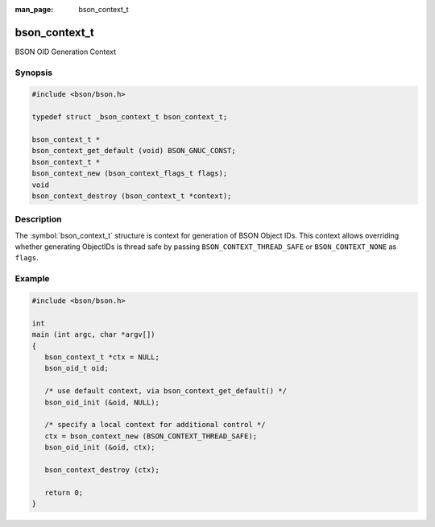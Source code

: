 :man_page: bson_context_t

bson_context_t
==============

BSON OID Generation Context

Synopsis
--------

.. code-block:: c

  #include <bson/bson.h>

  typedef struct _bson_context_t bson_context_t;

  bson_context_t *
  bson_context_get_default (void) BSON_GNUC_CONST;
  bson_context_t *
  bson_context_new (bson_context_flags_t flags);
  void
  bson_context_destroy (bson_context_t *context);

Description
-----------

The :symbol:`bson_context_t` structure is context for generation of BSON Object
IDs. This context allows overriding whether generating ObjectIDs is thread safe
by passing ``BSON_CONTEXT_THREAD_SAFE`` or ``BSON_CONTEXT_NONE`` as ``flags``.

.. only:: html

  Functions
  ---------

  .. toctree::
    :titlesonly:
    :maxdepth: 1

    bson_context_destroy
    bson_context_get_default
    bson_context_new

Example
-------

.. code-block:: c

  #include <bson/bson.h>

  int
  main (int argc, char *argv[])
  {
     bson_context_t *ctx = NULL;
     bson_oid_t oid;

     /* use default context, via bson_context_get_default() */
     bson_oid_init (&oid, NULL);

     /* specify a local context for additional control */
     ctx = bson_context_new (BSON_CONTEXT_THREAD_SAFE);
     bson_oid_init (&oid, ctx);

     bson_context_destroy (ctx);

     return 0;
  }

